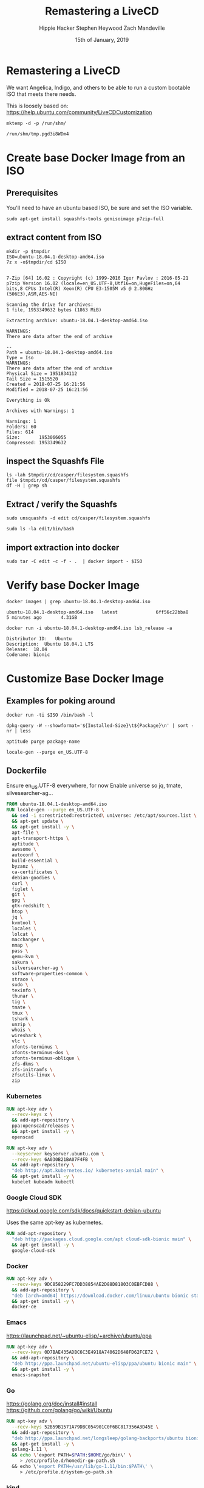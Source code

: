 #+TITLE: Remastering a LiveCD
#+AUTHOR: Hippie Hacker
#+AUTHOR: Stephen Heywood
#+AUTHOR: Zach Mandeville
#+EMAIL: hh@ii.coop
#+EMAIL: stephen@ii.coop
#+EMAIL: zz@ii.coop
#+CREATOR: ii.coop
#+DATE: 15th of January, 2019
#+PROPERTY: header-args:shell :results output code verbatim replace
#+PROPERTY: header-args:shell+ :dir (file-name-directory buffer-file-name)
#+PROPERTY: header-args:tmate  :socket (symbol-value 'socket)
#+PROPERTY: header-args:tmate+ :session (user-login-name)
#+STARTUP: showeverything

* Remastering a LiveCD

We want Angelica, Indigo, and others to be able to run a custom bootable ISO that meets there needs.

This is loosely based on: https://help.ubuntu.com/community/LiveCDCustomization

#+NAME: tmpdir
#+BEGIN_SRC shell :cache yes
  mktemp -d -p /run/shm/
#+END_SRC

#+RESULTS[8eefbb5971319be0bb9e92fc78292a7909956a8a]: tmpdir
#+BEGIN_SRC shell
/run/shm/tmp.pgd3i8WDm4
#+END_SRC

* Create base Docker Image from an ISO
  
** Prerequisites

You'll need to have an ubuntu based ISO, be sure and set the ISO variable.

#+NAME: prereqs
#+BEGIN_SRC shell
sudo apt-get install squashfs-tools genisoimage p7zip-full
#+END_SRC

** extract content from ISO
   
#+NAME: iteration loop
#+BEGIN_SRC shell :noweb yes :var tmpdir=tmpdir()
  mkdir -p $tmpdir
  ISO=ubuntu-18.04.1-desktop-amd64.iso 
  7z x -o$tmpdir/cd $ISO
#+END_SRC

#+RESULTS: iteration loop
#+BEGIN_SRC shell

7-Zip [64] 16.02 : Copyright (c) 1999-2016 Igor Pavlov : 2016-05-21
p7zip Version 16.02 (locale=en_US.UTF-8,Utf16=on,HugeFiles=on,64 bits,8 CPUs Intel(R) Xeon(R) CPU E3-1505M v5 @ 2.80GHz (506E3),ASM,AES-NI)

Scanning the drive for archives:
1 file, 1953349632 bytes (1863 MiB)

Extracting archive: ubuntu-18.04.1-desktop-amd64.iso

WARNINGS:
There are data after the end of archive

--
Path = ubuntu-18.04.1-desktop-amd64.iso
Type = Iso
WARNINGS:
There are data after the end of archive
Physical Size = 1951834112
Tail Size = 1515520
Created = 2018-07-25 16:21:56
Modified = 2018-07-25 16:21:56

Everything is Ok

Archives with Warnings: 1

Warnings: 1
Folders: 60
Files: 614
Size:       1953066055
Compressed: 1953349632
#+END_SRC


** inspect the Squashfs File
#+NAME list cd
#+BEGIN_SRC shell :noweb yes :var tmpdir=tmpdir()
  ls -lah $tmpdir/cd/casper/filesystem.squashfs
  file $tmpdir/cd/casper/filesystem.squashfs
  df -H | grep sh
#+END_SRC

#+RESULTS:
#+BEGIN_SRC shell
-rw-r--r-- 1 hh hh 1.8G Jul 25 15:19 nil/cd/casper/filesystem.squashfs
nil/cd/casper/filesystem.squashfs: Squashfs filesystem, little endian, version 4.0, 1864448527 bytes, 157082 inodes, blocksize: 131072 bytes, created: Wed Jul 25 03:17:19 2018
tmpfs               34G  488M   34G   2% /dev/shm
#+END_SRC

** Extract / verify the Squashfs

#+NAME extract squashfs
#+BEGIN_SRC tmate
  sudo unsquashfs -d edit cd/casper/filesystem.squashfs
#+END_SRC

#+NAME inspect editable extraction
#+BEGIN_SRC shell
  sudo ls -la edit/bin/bash
#+END_SRC

#+RESULTS:
: -rwxr-xr-x 1 root root 1113504 Apr  5  2018 edit/bin/bash

** import extraction into docker

#+NAME list cd
#+BEGIN_SRC tmate
  sudo tar -C edit -c -f - .  | docker import - $ISO
#+END_SRC

* Verify base Docker Image 

#+NAME: check docker image
#+BEGIN_SRC shell
docker images | grep ubuntu-18.04.1-desktop-amd64.iso
#+END_SRC

#+RESULTS: check docker image
: ubuntu-18.04.1-desktop-amd64.iso   latest              6ff56c22bba8        5 minutes ago       4.31GB

#+NAME: verify container works
#+BEGIN_SRC shell
docker run -i ubuntu-18.04.1-desktop-amd64.iso lsb_release -a
#+END_SRC

#+RESULTS: verify container works
: Distributor ID:	Ubuntu
: Description:	Ubuntu 18.04.1 LTS
: Release:	18.04
: Codename:	bionic

* Customize Base Docker Image
** Examples for poking around
   
#+BEGIN_SRC tmate
docker run -ti $ISO /bin/bash -l
#+END_SRC

#+NAME: inspect installed packages, sort by size
#+BEGIN_SRC tmate
dpkg-query -W --showformat='${Installed-Size}\t${Package}\n' | sort -nr | less
#+END_SRC

#+NAME: purg a few packages we dont want
#+BEGIN_SRC tmate
aptitude purge package-name
#+END_SRC

#+NAME: locals
#+BEGIN_SRC tmate
locale-gen --purge en_US.UTF-8 
#+END_SRC

** Dockerfile
   :PROPERTIES:
   :header-args: dockerfile  :tangle docker-file/Dockerfile
   :END:

Ensure en_US.UTF-8 everywhere, for now
Enable universe so jq, tmate, silvesearcher-ag...
 
#+NAME: Angelinux Dockerfile
#+BEGIN_SRC dockerfile
  FROM ubuntu-18.04.1-desktop-amd64.iso 
  RUN locale-gen --purge en_US.UTF-8 \
    && sed -i s:restricted:restricted\ universe: /etc/apt/sources.list \
    && apt-get update \
    && apt-get install -y \
    apt-file \
    apt-transport-https \
    aptitude \
    awesome \
    autoconf \
    build-essential \
    byzanz \
    ca-certificates \
    debian-goodies \
    curl \
    figlet \
    git \
    gpg \
    gtk-redshift \
    htop \
    jq \
    kvmtool \
    locales \
    lolcat \
    macchanger \
    nmap \
    pass \
    qemu-kvm \
    sakura \
    silversearcher-ag \
    software-properties-common \
    strace \
    sudo \
    texinfo \
    thunar \
    tig \
    tmate \
    tmux \
    tshark \
    unzip \
    whois \
    wireshark \
    vlc \
    xfonts-terminus \
    xfonts-terminus-dos \
    xfonts-terminus-oblique \
    zfs-dkms \
    zfs-initramfs \
    zfsutils-linux \
    zip
#+END_SRC

*** Kubernetes 

#+NAME: Openscad
#+BEGIN_SRC dockerfile
  RUN apt-key adv \
    --recv-keys x \
    && add-apt-repository \
    ppa:openscad/releases \
    && apt-get install -y \
    openscad
#+END_SRC

#+NAME: Kubernetes
#+BEGIN_SRC dockerfile
RUN apt-key adv \
  --keyserver keyserver.ubuntu.com \
  --recv-keys 6A030B21BA07F4FB \
  && add-apt-repository \
  "deb http://apt.kubernetes.io/ kubernetes-xenial main" \
  && apt-get install -y \
  kubelet kubeadm kubectl
#+END_SRC

*** Google Cloud SDK

https://cloud.google.com/sdk/docs/quickstart-debian-ubuntu

Uses the same apt-key as kubernetes.

#+NAME: Google SDK
#+BEGIN_SRC dockerfile
RUN add-apt-repository \
  "deb http://packages.cloud.google.com/apt cloud-sdk-bionic main" \
  && apt-get install -y \
  google-cloud-sdk
#+END_SRC

*** Docker

#+NAME: Docker
#+BEGIN_SRC dockerfile
RUN apt-key adv \
  --recv-keys 9DC858229FC7DD38854AE2D88D81803C0EBFCD88 \
  && add-apt-repository \
  "deb [arch=amd64] https://download.docker.com/linux/ubuntu bionic stable" \
  && apt-get install -y \
  docker-ce
#+END_SRC

*** Emacs

https://launchpad.net/~ubuntu-elisp/+archive/ubuntu/ppa

#+NAME: Emacs
#+BEGIN_SRC dockerfile
RUN apt-key adv \
  --recv-keys 0D7BAE435ADBC6C3E4918A74062D648FD62FCE72 \
  && add-apt-repository \
  "deb http://ppa.launchpad.net/ubuntu-elisp/ppa/ubuntu bionic main" \
  && apt-get install -y \
  emacs-snapshot
#+END_SRC

*** Go

 https://golang.org/doc/install#install
 https://github.com/golang/go/wiki/Ubuntu

#+NAME: go
#+BEGIN_SRC dockerfile
RUN apt-key adv \
  --recv-keys 52B59B1571A79DBC054901C0F6BC817356A3D45E \
  && add-apt-repository \
  "deb http://ppa.launchpad.net/longsleep/golang-backports/ubuntu bionic main" \
  && apt-get install -y \
  golang-1.11 \
  && echo \'export PATH=$PATH:$HOME/go/bin\' \
     > /etc/profile.d/homedir-go-path.sh
  && echo \'export PATH=/usr/lib/go-1.11/bin:$PATH\' \
     > /etc/profile.d/system-go-path.sh
#+END_SRC

*** kind

#+NAME: kind
#+BEGIN_SRC dockerfile
RUN . /etc/profile.d/*go-path.sh \
  && mkdir /etc/skel/go \
  && ln -s /etc/skel/go /root/go \
  && go get sigs.k8s.io/kind
#+END_SRC

*** helm

#+NAME helm
#+BEGIN_SRC dockerfile
RUN curl -L \
  https://storage.googleapis.com/kubernetes-helm/helm-v2.12.2-linux-amd64.tar.gz \
  | tar xvz -f - --strip-components 1 -C /usr/local/bin linux-amd64/helm linux-amd64/tiller
#+END_SRC

*** NodeJS

    Take a look at nvm instead: https://github.com/creationix/nvm 
    
    A node version manager, which ends up being an easier way to install node,
    switch between versions of it as needed, and get npm included
    
 https://github.com/nodesource/distributions/blob/master/README.md#debinstall

#+NAME: node.tpl
#+BEGIN_SRC dockerfile
RUN apt-key adv \
  --recv-keys 9FD3B784BC1C6FC31A8A0A1C1655A0AB68576280 \
  && add-apt-repository \
  "deb https://deb.nodesource.com/node_11.x bionic main" \
  && apt-get install -y \
  nodejs
#+END_SRC

*** Bazel

 https://docs.bazel.build/versions/master/install-ubuntu.html#install-on-ubuntu

We install oracle-java8, so we should be good.
I'm unsure which ubuntu ppa we should be using.

# #+NAME: openjdk-8-jdk.tpl
# #+BEGIN_SRC dockerfile
# RUN apt-key adv \
#    --keyserver keyserver.ubuntu.com \
#    --recv-keys DA1A4A13543B466853BAF164EB9B1D8886F44E2A \
#   && add-apt-repository \
#   "deb http://ppa.launchpad.net/openjdk-r/ppa/ubuntu trusty main" \
#   && apt-get install -y openjdk-8-jdk
# #+END_SRC

#+NAME: bazel.tpl
#+BEGIN_SRC dockerfile
RUN apt-key adv \
  --recv-keys 48457EE0 \
  && add-apt-repository \
  "deb [arch=amd64] http://storage.googleapis.com/bazel-apt stable jdk1.8" \
  && apt-get install -y \
  bazel
#+END_SRC

*** Google Chrome

 https://dl-ssl.google.com/linux/linux_signing_key.pub

#+NAME: chrome
#+BEGIN_SRC dockerfile
RUN apt-key adv \
  --recv-keys EB4C1BFD4F042F6DDDCCEC917721F63BD38B4796 \
  && add-apt-repository \
  "deb [arch=amd64] http://dl.google.com/linux/chrome/deb/ stable main" \
  && apt-get install -y \
  google-chrome-stable
#+END_SRC

*** Fish Shell

 Devan says this is the bomb, and I believe him

#+NAME: fish
#+BEGIN_SRC dockerfile
RUN apt-key adv \
  --recv-keys 59FDA1CE1B84B3FAD89366C027557F056DC33CA5 \
  && add-apt-repository \
  "deb http://ppa.launchpad.net/fish-shell/release-3/ubuntu bionic main" \
  && apt-get install -y \
  fish
#+END_SRC

*** Zoom

#+NAME: Zoom
#+BEGIN_SRC dockerfile
RUN apt-key adv \
   --recv-keys 396060CADD8A75220BFCB369B903BF1861A7C71D \
  && curl -L -o /tmp/zoom.deb \
     https://zoom.us/client/latest/zoom_amd64.deb \
  && dpkg -i /tmp/zoom.deb \
  && rm /tmp/zoom.deb
#+END_SRC

*** Google Talk Plugin

#+NAME: google-talkplugin.tpl
#+BEGIN_SRC dockerfile :tangle no
RUN add-apt-repository \
  "deb http://dl.google.com/linux/talkplugin/deb/ stable main" \
  && apt-get install -y \
  google-talkplugin
#+END_SRC

*** Spotify

This is bad, provide alternatives soon!
Artist are starving!

#+NAME: spotify.tpl
#+BEGIN_SRC dockerfile
RUN apt-key adv \
  --recv-keys 931FF8E79F0876134EDDBDCCA87FF9DF48BF1C90 \
  && add-apt-repository \
  "deb http://repository.spotify.com stable non-free" \
  && apt-get install -y \
  spotify-client
#+END_SRC

*** Signal

#+NAME: signal.tpl
#+BEGIN_SRC dockerfile
RUN apt-key adv \
  --recv-keys DBA36B5181D0C816F630E889D980A17457F6FB06 \
  && add-apt-repository \
  "deb [arch=amd64] https://updates.signal.org/desktop/apt xenial main" \
  && apt-get install -y \
  signal-desktop
 #+END_SRC

*** Skype

Skype does bad things. Don't actually run it, just leave it on disk for now.

#+NAME: skype.tpl
#+BEGIN_SRC dockerfile
RUN apt-key adv \
  --recv-keys D4040146BE3972509FD57FC71F3045A5DF7587C3 \
  && add-apt-repository \
  "deb [arch=amd64] https://repo.skype.com/deb stable main" \
  && apt-get install -y \
  skypeforlinux
#+END_SRC

*** Oracle Java 8

 We need this to access our old DL380P systems iLO (Integrated Lights Out / Virtual Console)

#+NAME: oracle-java8.tpl
#+BEGIN_SRC dockerfile
RUN apt-key adv \
  --recv-keys 7B2C3B0889BF5709A105D03AC2518248EEA14886 \
  && add-apt-repository \
  "http://ppa.launchpad.net/webupd8team/java/ubuntu bionic main " \
  && apt-get install -y \
  oracle-java8-installer
#+END_SRC

*** Virtualbox

#+NAME: virtualbox.tpl
#+BEGIN_SRC dockerfile
RUN apt-key adv \
  --recv-keys B9F8D658297AF3EFC18D5CDFA2F683C52980AECF \
  && add-apt-repository \
  "deb http://download.virtualbox.org/virtualbox/debian bionic contrib" \
  && apt-get install -y \
  virtualbox-6.0
#+END_SRC

*** Configuring Emacs in /etc/skel

We use spacemacs, and it takes a while to download / configure / compile all the
lisp files.

One of the larger components that is much faster to have local is our elpa-mirror.

#+NAME: configure-elpa-mirror
#+BEGIN_SRC dockerfile
RUN git clone --depth 1 -b stable \
    https://github.com/ii/elpa-mirror \
    /usr/local/elpa-mirror \
#+END_SRC

Here we attempt to put our config into /etc/skel

/etc/skel/.emacs.d and /etc/skel/.spacemacs will be copied to all new users
$HOME

#+NAME: configure-emacs
#+BEGIN_SRC dockerfile
RUN git clone --depth 1 -b stable \
    https://github.com/ii/spacemacs.git \
    /etc/skel/.emacs.d \
  && git clone --depth 1 \
    https://gitlab.ii.coop/ii/tooling/ob-tmate.git \
    /etc/skel/.emacs.d/private/local/ob-tmate.el \
  && git clone --depth 1 \
    https://gitlab.ii.coop/ii/tooling/dot-spacemacs.git \
    /etc/skel/.emacs.d/private/local/dot-spacemacs \
  && ln -s .emacs.d/private/local/dot-spacemacs/.spacemacs /etc/skel/.spacemacs \
  && ln -sf .emacs.d/private/local/dot-spacemacs/.lock /etc/skel/.emacs.d/.lock
#+END_SRC

On first start, emacs will want to compile all our elisp files. Instead we copy
symlink from root, and compile everything via a batch run of init.el, then
remove the symlink.

This means startup time for the user will be greatly reduced.
The S.gpg-agent.* files are sockets, and don't work well being in /etc/skel.

#+BEGIN_EXAMPLE
Copying files from `/etc/skel' ...
Stopped: Cannot deal with /etc/skel/./.emacs.d/elpa/gnupg/S.gpg-agent.ssh.
It is not a dir, file, or symlink.
#+END_EXAMPLE

#+NAME: compile-elisp
#+BEGIN_SRC dockerfile
RUN  ln -sf /etc/skel/.emacs.d /root/.emacs.d \
  && ln -sf .emacs.d/private/local/dot-spacemacs/.spacemacs /root/.spacemacs \
  && emacs --batch -l ~/.emacs.d/init.el \
  && rm /root/.emacs.d /root/.spacemacs \
  && rm /etc/skel/.emacs.d/elpa/gnupg/S.gpg-agent*
#+END_SRC

** Stuff that's broken, due to gconf and friends not being installable
   :PROPERTIES:
   :header-args: :tangle no
   :END:
*** Microsoft Surface Kernel

 #+NAME: linux-surface kernel
 #+BEGIN_SRC shell :tangle linux-surface.sh :tangle-mode (identity #o755)
   git clone --depth 1 https://github.com/jakeday/linux-surface.git ~/linux-surface
   cd ~/linux-surface
   sh setup.sh
 #+END_SRC

 #+NAME: surface.tpl
 #+BEGIN_SRC shell :tangle surface.tpl
   -f linux-surface.sh \
   -c linux-surface.sh
 #+END_SRC

*** AMD GPU Binaries

 We need this for our stubborn AMD Systems at the iimaginarium.
 However I don't think this kernel is getting installed as the one booting the ISO yet.

 https://github.com/M-Bab/linux-kernel-amdgpu-binaries

 #+NAME: amd radion
 #+BEGIN_SRC shell :tangle amd-gpu.sh :tangle-mode (identity #o755)
   mkdir -p /tmp/amd
   cd /tmp/amd
   wget https://github.com/M-Bab/linux-kernel-amdgpu-binaries/raw/53819982954987ddde463c9354608655cf1ba211/firmware-radeon-ucode_2.40_all.deb
   wget https://github.com/M-Bab/linux-kernel-amdgpu-binaries/raw/53819982954987ddde463c9354608655cf1ba211/linux-headers-4.19.6_18.12.04.amdgpu.ubuntu_amd64.deb
   wget https://github.com/M-Bab/linux-kernel-amdgpu-binaries/raw/53819982954987ddde463c9354608655cf1ba211/linux-image-4.19.6_18.12.04.amdgpu.ubuntu_amd64.deb
   dpkg -i *deb
   cd -
   rm -rf /tmp/amd
 #+END_SRC

 #+NAME: amd-gpu.tpl
 #+BEGIN_SRC shell :tangle amd-gpu.tpl
   -f amd-gpu.sh \
   -c amd-gpu.sh
 #+END_SRC

* Create Squashfs from Docker Image

#+NAME create directory from docker image
#+BEGIN_SRC tmate noweb: yes
  cd ~/ii/org/ii/isorespin/t
  ISO=ubuntu-18.04.1-desktop-amd64.iso 
  <<shm_tmpdir>>
  docker save $ISO > $outputdir/$ISO.image.tar
  #| sudo tar -C update -x -f - . 
#+END_SRC

#+NAME squash that fs
#+BEGIN_SRC tmate
  cd $outputdir
  docker rm $ISO
  sudo rm -rf output
  docker run --name $ISO $ISO lsb_release -a
  mkdir output
  docker export $ISO | sudo tar xCf output -
  sudo mksquashfs output filesystem.squashfs -comp xz -b 1048576
  echo "$(sudo du -sx --block-size=1 output | cut -f1)" | sudo tee > filesystem.size
#+END_SRC

* Update / Finalize the ISO
* Testing the ISO
* TODOS
** TODO setup squid to cache everything http / https via transparent proxy

# Local Variables:
# eval: (setq socket (concat "/tmp/" user-login-name "." (file-name-base buffer-file-name) ".iisocket"))
# org-babel-tmate-session-prefix: ""
# org-babel-tmate-default-window-name: "main"
# org-confirm-babel-evaluate: nil
# org-use-property-inheritance: t
# End:
